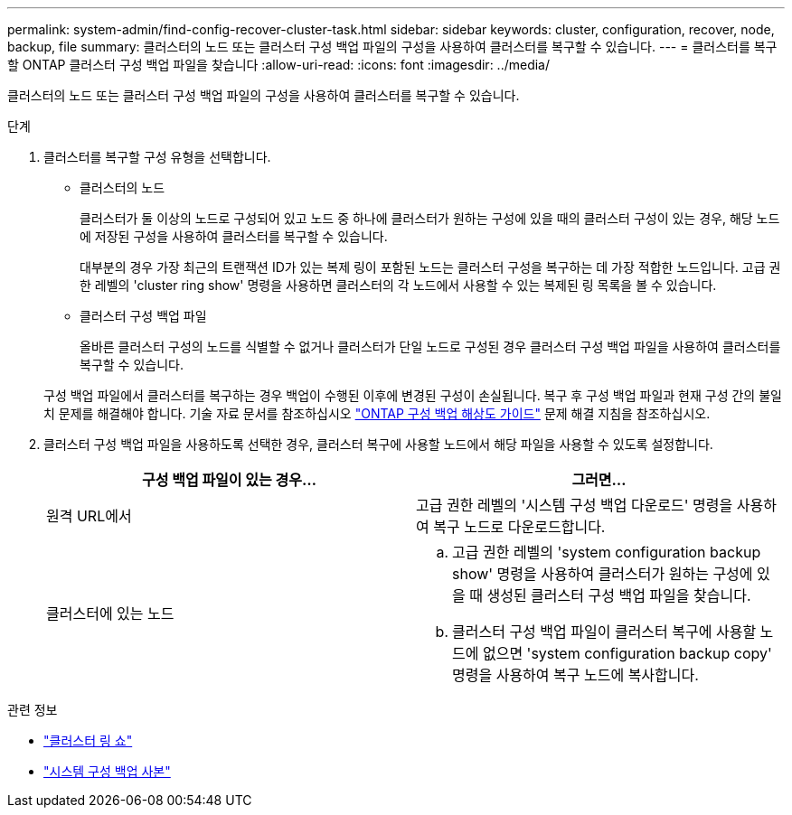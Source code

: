 ---
permalink: system-admin/find-config-recover-cluster-task.html 
sidebar: sidebar 
keywords: cluster, configuration, recover, node, backup, file 
summary: 클러스터의 노드 또는 클러스터 구성 백업 파일의 구성을 사용하여 클러스터를 복구할 수 있습니다. 
---
= 클러스터를 복구할 ONTAP 클러스터 구성 백업 파일을 찾습니다
:allow-uri-read: 
:icons: font
:imagesdir: ../media/


[role="lead"]
클러스터의 노드 또는 클러스터 구성 백업 파일의 구성을 사용하여 클러스터를 복구할 수 있습니다.

.단계
. 클러스터를 복구할 구성 유형을 선택합니다.
+
** 클러스터의 노드
+
클러스터가 둘 이상의 노드로 구성되어 있고 노드 중 하나에 클러스터가 원하는 구성에 있을 때의 클러스터 구성이 있는 경우, 해당 노드에 저장된 구성을 사용하여 클러스터를 복구할 수 있습니다.

+
대부분의 경우 가장 최근의 트랜잭션 ID가 있는 복제 링이 포함된 노드는 클러스터 구성을 복구하는 데 가장 적합한 노드입니다. 고급 권한 레벨의 'cluster ring show' 명령을 사용하면 클러스터의 각 노드에서 사용할 수 있는 복제된 링 목록을 볼 수 있습니다.

** 클러스터 구성 백업 파일
+
올바른 클러스터 구성의 노드를 식별할 수 없거나 클러스터가 단일 노드로 구성된 경우 클러스터 구성 백업 파일을 사용하여 클러스터를 복구할 수 있습니다.

+
구성 백업 파일에서 클러스터를 복구하는 경우 백업이 수행된 이후에 변경된 구성이 손실됩니다. 복구 후 구성 백업 파일과 현재 구성 간의 불일치 문제를 해결해야 합니다. 기술 자료 문서를 참조하십시오 link:https://kb.netapp.com/Advice_and_Troubleshooting/Data_Storage_Software/ONTAP_OS/ONTAP_Configuration_Backup_Resolution_Guide["ONTAP 구성 백업 해상도 가이드"] 문제 해결 지침을 참조하십시오.



. 클러스터 구성 백업 파일을 사용하도록 선택한 경우, 클러스터 복구에 사용할 노드에서 해당 파일을 사용할 수 있도록 설정합니다.
+
|===
| 구성 백업 파일이 있는 경우... | 그러면... 


 a| 
원격 URL에서
 a| 
고급 권한 레벨의 '시스템 구성 백업 다운로드' 명령을 사용하여 복구 노드로 다운로드합니다.



 a| 
클러스터에 있는 노드
 a| 
.. 고급 권한 레벨의 'system configuration backup show' 명령을 사용하여 클러스터가 원하는 구성에 있을 때 생성된 클러스터 구성 백업 파일을 찾습니다.
.. 클러스터 구성 백업 파일이 클러스터 복구에 사용할 노드에 없으면 'system configuration backup copy' 명령을 사용하여 복구 노드에 복사합니다.


|===


.관련 정보
* link:https://docs.netapp.com/us-en/ontap-cli/cluster-ring-show.html["클러스터 링 쇼"^]
* link:https://docs.netapp.com/us-en/ontap-cli/system-configuration-backup-copy.html["시스템 구성 백업 사본"^]

